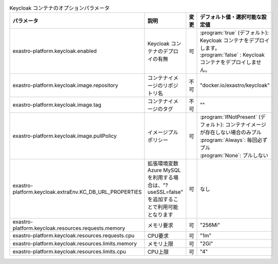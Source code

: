 
.. list-table:: Keycloak コンテナのオプションパラメータ
   :widths: 25 25 10 20
   :header-rows: 1
   :align: left
   :class: filter-table

   * - パラメータ
     - 説明
     - 変更
     - デフォルト値・選択可能な設定値
   * - exastro-platform.keycloak.enabled
     - Keycloak コンテナのデプロイの有無
     - 可
     - | :program:`true` (デフォルト): Keycloak コンテナをデプロイします。
       | :program:`false` : Keycloak コンテナをデプロイしません。
   * - exastro-platform.keycloak.image.repository
     - コンテナイメージのリポジトリ名
     - 不可
     - "docker.io/exastro/keycloak"
   * - exastro-platform.keycloak.image.tag
     - コンテナイメージのタグ
     - 不可
     - ""
   * - exastro-platform.keycloak.image.pullPolicy
     - イメージプルポリシー
     - 可
     - | :program:`IfNotPresent` (デフォルト): コンテナイメージが存在しない場合のみプル
       | :program:`Always`: 毎回必ずプル
       | :program:`None`: プルしない
   * - | exastro-platform.keycloak.extraEnv.KC_DB_URL_PROPERTIES
     - | 拡張環境変数
       | Azure MySQLを利用する場合は、"?useSSL=false" を追加することで利用可能となります
     - | 可
     - | なし
   * - exastro-platform.keycloak.resources.requests.memory
     - メモリ要求
     - 可
     - "256Mi"
   * - exastro-platform.keycloak.resources.requests.cpu
     - CPU要求
     - 可
     - "1m"
   * - exastro-platform.keycloak.resources.limits.memory
     - メモリ上限
     - 可
     - "2Gi"
   * - exastro-platform.keycloak.resources.limits.cpu
     - CPU上限
     - 可
     - "4"
